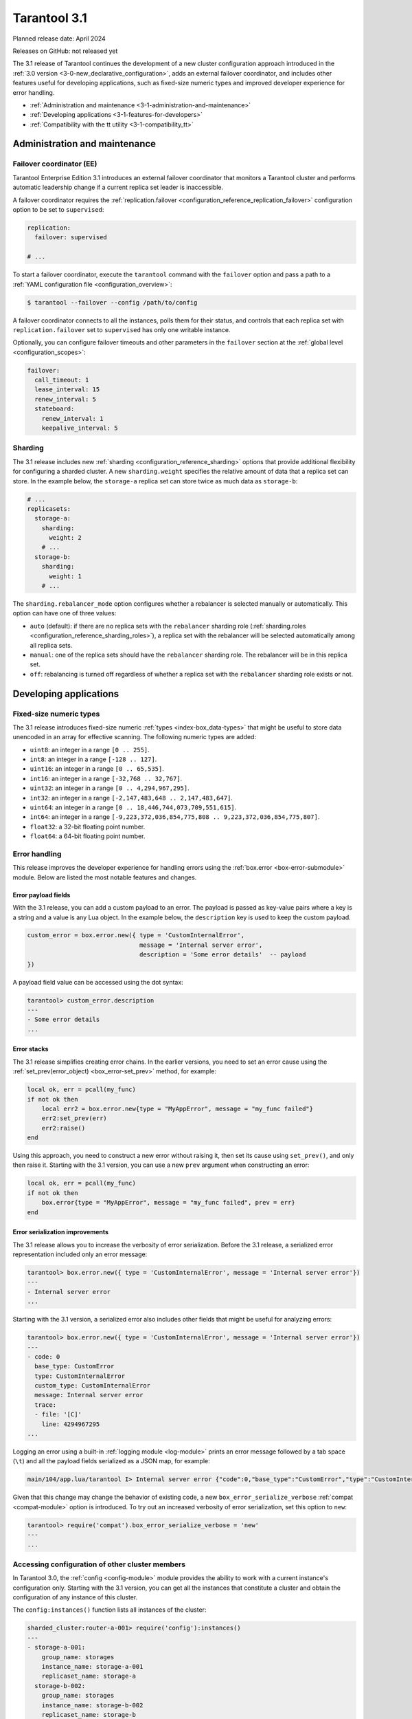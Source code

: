 Tarantool 3.1
=============

Planned release date: April 2024

Releases on GitHub: not released yet

The 3.1 release of Tarantool continues the development of a new cluster configuration approach introduced in the :ref:`3.0 version <3-0-new_declarative_configuration>`, adds an external failover coordinator, and includes other features useful for developing applications, such as fixed-size numeric types and improved developer experience for error handling.

-   :ref:`Administration and maintenance <3-1-administration-and-maintenance>`
-   :ref:`Developing applications <3-1-features-for-developers>`
-   :ref:`Compatibility with the tt utility <3-1-compatibility_tt>`


.. _3-1-administration-and-maintenance:

Administration and maintenance
------------------------------

.. _3-1-failover_coordinator:

Failover coordinator (EE)
~~~~~~~~~~~~~~~~~~~~~~~~~

Tarantool Enterprise Edition 3.1 introduces an external failover coordinator that monitors a Tarantool cluster and performs automatic leadership change if a current replica set leader is inaccessible.

A failover coordinator requires the :ref:`replication.failover <configuration_reference_replication_failover>` configuration option to be set to ``supervised``:

..  code-block:: yaml

    replication:
      failover: supervised

    # ...

To start a failover coordinator, execute the ``tarantool`` command with the ``failover`` option and pass a path to a :ref:`YAML configuration file <configuration_overview>`:

.. code-block:: console

    $ tarantool --failover --config /path/to/config

A failover coordinator connects to all the instances, polls them for their status, and controls that each replica set with ``replication.failover`` set to ``supervised`` has only one writable instance.

Optionally, you can configure failover timeouts and other parameters in the ``failover`` section at the :ref:`global level <configuration_scopes>`:

..  code-block:: yaml

    failover:
      call_timeout: 1
      lease_interval: 15
      renew_interval: 5
      stateboard:
        renew_interval: 1
        keepalive_interval: 5


.. _3-1-sharding:

Sharding
~~~~~~~~

The 3.1 release includes new :ref:`sharding <configuration_reference_sharding>` options that provide additional flexibility for configuring a sharded cluster.
A new ``sharding.weight`` specifies the relative amount of data that a replica set can store.
In the example below, the ``storage-a`` replica set can store twice as much data as ``storage-b``:

..  code-block:: yaml

    # ...
    replicasets:
      storage-a:
        sharding:
          weight: 2
        # ...
      storage-b:
        sharding:
          weight: 1
        # ...



The ``sharding.rebalancer_mode`` option configures whether a rebalancer is selected manually or automatically.
This option can have one of three values:

*   ``auto`` (default): if there are no replica sets with the ``rebalancer`` sharding role (:ref:`sharding.roles <configuration_reference_sharding_roles>`), a replica set with the rebalancer will be selected automatically among all replica sets.
*   ``manual``: one of the replica sets should have the ``rebalancer`` sharding role. The rebalancer will be in this replica set.
*   ``off``: rebalancing is turned off regardless of whether a replica set with the ``rebalancer`` sharding role  exists or not.



.. _3-1-features-for-developers:

Developing applications
-----------------------

.. _3-1-fixed_size_numeric_types:

Fixed-size numeric types
~~~~~~~~~~~~~~~~~~~~~~~~

The 3.1 release introduces fixed-size numeric :ref:`types <index-box_data-types>` that might be useful to store data unencoded in an array for effective scanning.
The following numeric types are added:

*   ``uint8``: an integer in a range ``[0 .. 255]``.
*   ``int8``: an integer in a range ``[-128 .. 127]``.
*   ``uint16``: an integer in a range ``[0 .. 65,535]``.
*   ``int16``: an integer in a range ``[-32,768 .. 32,767]``.
*   ``uint32``: an integer in a range ``[0 .. 4,294,967,295]``.
*   ``int32``: an integer in a range ``[-2,147,483,648 .. 2,147,483,647]``.
*   ``uint64``: an integer in a range ``[0 .. 18,446,744,073,709,551,615]``.
*   ``int64``: an integer in a range ``[-9,223,372,036,854,775,808 .. 9,223,372,036,854,775,807]``.
*   ``float32``: a 32-bit floating point number.
*   ``float64``: a 64-bit floating point number.



.. _3-1-error-handling:

Error handling
~~~~~~~~~~~~~~

This release improves the developer experience for handling errors using the :ref:`box.error <box-error-submodule>` module.
Below are listed the most notable features and changes.


.. _3-1-error_payload_fields:

Error payload fields
********************

With the 3.1 release, you can add a custom payload to an error.
The payload is passed as key-value pairs where a key is a string and a value is any Lua object.
In the example below, the ``description`` key is used to keep the custom payload.

..  code-block:: lua

        custom_error = box.error.new({ type = 'CustomInternalError',
                                       message = 'Internal server error',
                                       description = 'Some error details'  -- payload
        })

A payload field value can be accessed using the dot syntax:

..  code-block:: tarantoolsession

    tarantool> custom_error.description
    ---
    - Some error details
    ...





.. _3-1-error_stack:

Error stacks
************

The 3.1 release simplifies creating error chains.
In the earlier versions, you need to set an error cause using the :ref:`set_prev(error_object) <box_error-set_prev>` method, for example:

..  code-block:: lua

    local ok, err = pcall(my_func)
    if not ok then
        local err2 = box.error.new{type = "MyAppError", message = "my_func failed"}
        err2:set_prev(err)
        err2:raise()
    end

Using this approach, you need to construct a new error without raising it, then set its cause using ``set_prev()``, and only then raise it.
Starting with the 3.1 version, you can use a new ``prev`` argument when constructing an error:

..  code-block:: lua

    local ok, err = pcall(my_func)
    if not ok then
        box.error{type = "MyAppError", message = "my_func failed", prev = err}
    end


.. _3-1-error_serialization:

Error serialization improvements
********************************

The 3.1 release allows you to increase the verbosity of error serialization.
Before the 3.1 release, a serialized error representation included only an error message:

..  code-block:: tarantoolsession

    tarantool> box.error.new({ type = 'CustomInternalError', message = 'Internal server error'})
    ---
    - Internal server error
    ...


Starting with the 3.1 version, a serialized error also includes other fields that might be useful for analyzing errors:

..  code-block:: lua

    tarantool> box.error.new({ type = 'CustomInternalError', message = 'Internal server error'})
    ---
    - code: 0
      base_type: CustomError
      type: CustomInternalError
      custom_type: CustomInternalError
      message: Internal server error
      trace:
      - file: '[C]'
        line: 4294967295
    ...

Logging an error using a built-in :ref:`logging module <log-module>` prints an error message followed by a tab space (``\t``) and all the payload fields serialized as a JSON map, for example:

..  code-block:: none

    main/104/app.lua/tarantool I> Internal server error {"code":0,"base_type":"CustomError","type":"CustomInternalError", ... }

Given that this change may change the behavior of existing code, a new ``box_error_serialize_verbose`` :ref:`compat <compat-module>` option is introduced.
To try out an increased verbosity of error serialization, set this option to ``new``:

..  code-block:: tarantoolsession

    tarantool> require('compat').box_error_serialize_verbose = 'new'
    ---
    ...



.. _3-1-accessing_configuration:

Accessing configuration of other cluster members
~~~~~~~~~~~~~~~~~~~~~~~~~~~~~~~~~~~~~~~~~~~~~~~~

In Tarantool 3.0, the :ref:`config <config-module>` module provides the ability to work with a current instance's configuration only.
Starting with the 3.1 version, you can get all the instances that constitute a cluster and obtain the configuration of any instance of this cluster.

The ``config:instances()`` function lists all instances of the cluster:

..  code-block:: tarantoolsession

    sharded_cluster:router-a-001> require('config'):instances()
    ---
    - storage-a-001:
        group_name: storages
        instance_name: storage-a-001
        replicaset_name: storage-a
      storage-b-002:
        group_name: storages
        instance_name: storage-b-002
        replicaset_name: storage-b
      router-a-001:
        group_name: routers
        instance_name: router-a-001
        replicaset_name: router-a
      storage-a-002:
        group_name: storages
        instance_name: storage-a-002
        replicaset_name: storage-a
      storage-b-001:
        group_name: storages
        instance_name: storage-b-001
        replicaset_name: storage-b
    ...

To get the specified configuration value for a certain instance, pass an instance name as an argument to ``config:get()``:

..  code-block:: tarantoolsession

    sharded_cluster:router-a-001> require('config'):get('iproto', {instance = 'storage-b-001'})
    ---
    - readahead: 16320
      net_msg_max: 768
      listen:
      - uri: 127.0.0.1:3304
      threads: 1
      advertise:
        peer:
          login: replicator
        client: null
        sharding:
          login: storage
    ...



.. _3-1-compatibility_tt:

Compatibility with the tt utility
---------------------------------

With this release, the ``tarantoolctl`` utility used to administer Tarantool instances is completely removed from Tarantool packages.
The latest version of the :ref:`tt utility <tt-cli>` is fully compatible with Tarantool 3.1 and covers all the required functionality:

*   Setting up a development environment: initializing the environment and installing different Tarantool versions.
*   Various capabilities for developing cluster applications: creating applications from templates, managing modules, and building and packaging applications.
*   Managing cluster instances: starting and stopping instances, connecting to remote instances for administration, and so on.
*   Importing and exporting data (Enterprise Edition only).

Learn how to migrate from ``tarantoolctl`` to ``tt`` in the :ref:`tarantoolctl-migration-to-tt` section.